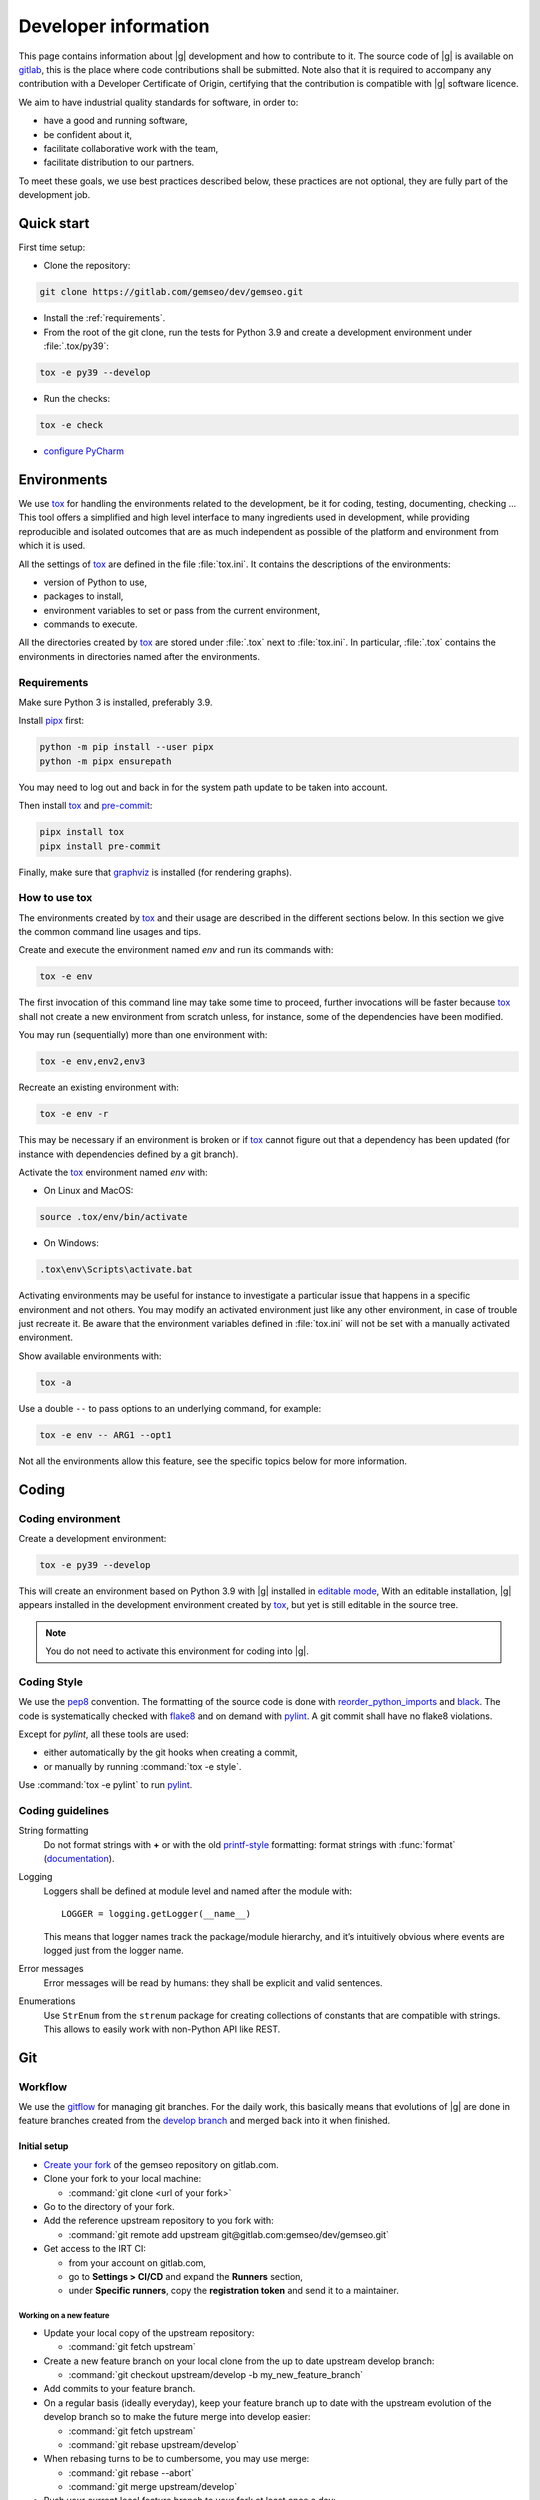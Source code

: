 ..
   Copyright 2021 IRT Saint Exupéry, https://www.irt-saintexupery.com

   This work is licensed under the Creative Commons Attribution-ShareAlike 4.0
   International License. To view a copy of this license, visit
   http://creativecommons.org/licenses/by-sa/4.0/ or send a letter to Creative
   Commons, PO Box 1866, Mountain View, CA 94042, USA.

..
   Contributors:
      INITIAL AUTHORS - initial API and implementation and/or
                        initial documentation
          :author:  Francois Gallard

.. _pytest: https://docs.pytest.org
.. _tox: https://tox.readthedocs.io
.. _sphinx: https://www.sphinx-doc.org
.. _gitflow: https://nvie.com/posts/a-successful-git-branching-model
.. _pylint: https://pylint.readthedocs.io
.. _pep8: https://pep8.org
.. _flake8: https://flake8.pycqa.org
.. _black: https://black.readthedocs.io
.. _reorder_python_imports: https://github.com/asottile/reorder_python_imports
.. _conventional commits: https://www.conventionalcommits.org
.. _commitizen: https://commitizen-tools.github.io/commitizen
.. _semantic versioning: https://semver.org
.. _editable mode: https://pip.pypa.io/en/stable/cli/pip_install/#editable-installs
.. _semantic line feeds: https://rhodesmill.org/brandon/2012/one-sentence-per-line
.. _mypy: http://mypy-lang.org
.. _standard duck typing: https://mypy.readthedocs.io/en/stable/cheat_sheet_py3.html?highlight=Sequence#standard-duck-types
.. _pytest-cov: https://pytest-cov.readthedocs.io
.. _gitlab: https://gitlab.com/gemseo/dev/gemseo
.. _pyperf: https://pyperf.readthedocs.io
.. _profiler: https://docs.python.org/3/library/profile.html
.. _develop branch: https://gitlab.com/gemseo/dev/gemseo/-/tree/develop
.. _develop documentation: https://gemseo.readthedocs.io/en/develop/index.html
.. _graphviz: https://graphviz.org/download
.. _PyCharm: https://www.jetbrains.com/pycharm
.. _pre-commit: https://pre-commit.com
.. _pipx: https://pypa.github.io/pipx

.. _dev:

Developer information
=====================

This page contains information about |g| development and how to contribute to it.
The source code of |g| is available on `gitlab`_,
this is the place where code contributions shall be submitted.
Note also that it is required to accompany any contribution with a Developer Certificate of Origin,
certifying that the contribution is compatible with |g| software licence.

We aim to have industrial quality standards for software,
in order to:

* have a good and running software,
* be confident about it,
* facilitate collaborative work with the team,
* facilitate distribution to our partners.

To meet these goals,
we use best practices described below,
these practices are not optional,
they are fully part of the development job.

Quick start
-----------

First time setup:

* Clone the repository:

.. code-block:: console

  git clone https://gitlab.com/gemseo/dev/gemseo.git

* Install the :ref:`requirements`.

* From the root of the git clone,
  run the tests for Python 3.9
  and create a development environment under :file:`.tox/py39`:

.. code-block:: console

  tox -e py39 --develop

* Run the checks:

.. code-block:: console

  tox -e check

* `configure PyCharm`_

Environments
------------

We use `tox`_ for handling the environments related to the development,
be it for coding,
testing,
documenting,
checking ...
This tool offers a simplified
and high level interface to many ingredients used in development,
while providing reproducible
and isolated outcomes that are
as much independent as possible of the platform
and environment from which it is used.

All the settings of `tox`_ are defined in the file :file:`tox.ini`.
It contains the descriptions of the environments:

* version of Python to use,
* packages to install,
* environment variables to set or pass from the current environment,
* commands to execute.

All the directories created by `tox`_
are stored under :file:`.tox` next to :file:`tox.ini`.
In particular,
:file:`.tox` contains the environments
in directories named after the environments.

.. _requirements:

Requirements
++++++++++++

Make sure Python 3 is installed,
preferably 3.9.

Install `pipx`_ first:

.. code-block:: console

   python -m pip install --user pipx
   python -m pipx ensurepath

You may need to log out and back in for the system path update to be taken into account.

Then install `tox`_ and `pre-commit`_:

.. code-block:: console

   pipx install tox
   pipx install pre-commit

Finally,
make sure that `graphviz`_ is installed
(for rendering graphs).

How to use tox
++++++++++++++

The environments created by `tox`_
and their usage are described in the different sections below.
In this section we give the common command line usages and tips.

Create and execute the environment named *env* and run its commands with:

.. code-block:: console

   tox -e env

The first invocation of this command line may take some time to proceed,
further invocations will be faster because `tox`_ shall not create a new
environment from scratch unless,
for instance,
some of the dependencies have been modified.

You may run (sequentially) more than one environment with:

.. code-block:: console

   tox -e env,env2,env3

Recreate an existing environment with:

.. code-block:: console

   tox -e env -r

This may be necessary
if an environment is broken
or if `tox`_ cannot figure out
that a dependency has been updated
(for instance with dependencies defined by a git branch).

Activate the `tox`_ environment named *env* with:

* On Linux and MacOS:

.. code-block:: console

   source .tox/env/bin/activate

* On Windows:

.. code-block:: console

   .tox\env\Scripts\activate.bat

Activating environments may be useful for instance
to investigate a particular issue that happens
in a specific environment and not others.
You may modify an activated environment
just like any other environment,
in case of trouble just recreate it.
Be aware that the environment variables defined in :file:`tox.ini`
will not be set with a manually activated environment.

Show available environments with:

.. code-block:: console

   tox -a

Use a double ``--`` to pass options to an underlying command,
for example:

.. code-block:: console

   tox -e env -- ARG1 --opt1

Not all the environments allow this feature,
see the specific topics below for more information.

Coding
------

Coding environment
++++++++++++++++++

Create a development environment:

.. code-block:: console

  tox -e py39 --develop

This will create an environment based on Python 3.9 with
|g| installed in `editable mode`_,
With an editable installation,
|g| appears installed in the development environment created by `tox`_,
but yet is still editable in the source tree.

.. note::

  You do not need to activate this environment for coding into |g|.

.. _coding-style:

Coding Style
++++++++++++

We use the `pep8`_ convention.
The formatting of the source code is done
with `reorder_python_imports`_ and `black`_.
The code is systematically checked with `flake8`_
and on demand with `pylint`_.
A git commit shall have no flake8 violations.

Except for *pylint*,
all these tools are used:

* either automatically by the git hooks when creating a commit,
* or manually by running :command:`tox -e style`.

Use :command:`tox -e pylint` to run `pylint`_.

Coding guidelines
+++++++++++++++++

String formatting
  Do not format strings with **+**
  or with the old `printf-style
  <https://docs.python.org/3/library/stdtypes.html#printf-style-string-formatting>`_
  formatting:
  format strings with :func:`format` (`documentation
  <https://docs.python.org/3/library/stdtypes.html#str.format>`_).

Logging
  Loggers shall be defined at module level and named after the module with::

    LOGGER = logging.getLogger(__name__)

  This means that logger names track the package/module hierarchy,
  and it’s intuitively obvious where events are logged
  just from the logger name.

Error messages
  Error messages will be read by humans:
  they shall be explicit and valid sentences.

Enumerations
  Use ``StrEnum`` from the ``strenum`` package for creating collections of constants that are compatible with strings.
  This allows to easily work with non-Python API like REST.

.. _git:

Git
---

Workflow
++++++++

We use the `gitflow`_ for managing git branches.
For the daily work,
this basically means that evolutions of |g|
are done in feature branches created from the `develop branch`_
and merged back into it when finished.

Initial setup
~~~~~~~~~~~~~

* `Create your fork
  <https://docs.gitlab.com/ee/user/project/repository/forking_workflow.html#creating-a-fork>`_
  of the gemseo repository on gitlab.com.
* Clone your fork to your local machine:

  * :command:`git clone <url of your fork>`

* Go to the directory of your fork.
* Add the reference upstream repository to you fork with:

  * :command:`git remote add upstream git@gitlab.com:gemseo/dev/gemseo.git`

* Get access to the IRT CI:

  * from your account on gitlab.com,
  * go to **Settings > CI/CD** and expand the **Runners** section,
  * under **Specific runners**, copy the **registration token** and send it to a maintainer.

Working on a new feature
************************

* Update your local copy of the upstream repository:

  * :command:`git fetch upstream`

* Create a new feature branch on your local clone from the up to date upstream develop branch:

  * :command:`git checkout upstream/develop -b my_new_feature_branch`

* Add commits to your feature branch.
* On a regular basis (ideally everyday),
  keep your feature branch up to date with the upstream evolution of the develop branch
  so to make the future merge into develop easier:

  * :command:`git fetch upstream`
  * :command:`git rebase upstream/develop`

* When rebasing turns to be to cumbersome,
  you may use merge:

  * :command:`git rebase --abort`
  * :command:`git merge upstream/develop`

* Push your current local feature branch to your fork at least once a day:

  * :command:`git push origin HEAD`

* Once pushed, the gitlab CI will run the tests on your branch,
  you will receive an email notification in case of failure.

Finishing a feature
*******************

* When your feature branch is ready to be merged in the upstream develop branch,
  your branch shall become a merge request (MR).
* If applicable,
  add a changelog fragment that will be later inserted into the changelog.
  To do so,
  create one or more files named after the issue number and kind of change
  (*added*, *changed*, *deprecated*, *fixed*, *removed* or *security*),
  for instance :file:`123.fixed.rst`,
  in :file:`changelog/fragments`.
* `MR basic information
  <https://docs.gitlab.com/ee/user/project/merge_requests/getting_started.html>`_.
* How to `create a MR
  <https://docs.gitlab.com/ee/user/project/merge_requests/creating_merge_requests.html#new-merge-request-from-a-fork>`_.
* Assign the MR to a maintainer (AntoineD by default)
  which will handle the choice of the reviewers (discussed during the scrum meeting).
* Set the milestone.
* Set the `issue relating or closing the MR
  <https://docs.gitlab.com/ee/user/project/issues/managing_issues.html#closing-issues-automatically>`_,
  if any.
* If for some reasons the branch of the MR requires more work,
  the MR may be `set to Draft
  <https://docs.gitlab.com/ee/user/project/merge_requests/drafts.html>`_.
* If a review discussion goes beyond the scope of a branch,
  `one
  <https://docs.gitlab.com/ee/user/discussions/index.html#moving-a-single-thread-to-a-new-issue>`__
  or
  `more
  <https://docs.gitlab.com/ee/user/discussions/index.html#move-all-unresolved-threads-in-a-merge-request-to-an-issue>`_
  review threads of a MR may be turned into a new issue to be resolved in a future branch.
* If a review thread has not been resolved by a new commit to the reviewed branch and shall not be dealt with in a new issue,
  it shall be `marked as resolved by the reviewer
  <https://docs.gitlab.com/ee/user/discussions/index.html#marking-a-comment-or-thread-as-resolved>`_.
* If changes have been pushed to the branch of a MR,
  `the reviewers shall be notified
  <https://docs.gitlab.com/ee/user/project/merge_requests/reviews/index.html#requesting-a-new-review>`_.
* When all the MR discussion threads are resolved:

  * The reviewers shall approve the MR,
  * The MR creator shall ask the branch to be merged.

Reviewing a MR
**************

* You can choose how the changes of the MR branch are `displayed
  <https://docs.gitlab.com/ee/user/project/merge_requests/changes.html>`_.
* You may leave reviews or comments
  on `one
  <https://docs.gitlab.com/ee/user/project/merge_requests/reviews/index.html#review-a-merge-request>`__
  or `more lines
  <https://docs.gitlab.com/ee/user/project/merge_requests/reviews/index.html#comment-on-multiple-lines>`_.
* You may make code
  `suggestions
  <https://docs.gitlab.com/ee/user/project/merge_requests/reviews/suggestions.html>`_
  that could be committed as is the reviewed branch.
* Once done,
  you shall `submit your review
  <https://docs.gitlab.com/ee/user/project/merge_requests/reviews/index.html#submit-a-review>`_.
* You shall check that your review comments have been addressed,
  if so you shall mark them as resolved.
* When all the reviews have been resolved,
  you shall approve the MR.

.. _git hooks:

Git hooks
+++++++++

When a commit is being created,
git will perform predefined actions:

* remove the trailing whitespaces,
* fix the end of files,
* check toml, yaml and json files are well formed,
* check that no big file is committed,
* check bad symbolic links,
* check or fix some of the python docstrings formatting,
* fix the Python import order,
* fix the Python code formatting,
* check for Python coding issues (see :ref:`coding-style`),
* fix some of the above coding issues.
* fix outdated Python syntax,
* check the commit message (see :ref:`commit-msg`),
* check for forbidden :func:`print` usage,
* check for misused :mod:`logging` formatting,
* check for :file:`.rst` files issues.
* check or fix license headers,
* check for docstrings formatting,
* check for docstrings coverage,

Those actions will eventually modify the files about to be committed.
In this case your commit is denied
and you have to check that the modifications are OK,
then add the modifications to the commit staged files
before creating the commit again.

.. _commit-msg:

Commit message
++++++++++++++

We use `conventional commits`_ for writing clear
and useful git commit messages.
The commit message should be structured as follows:

.. code-block:: shell

  <type>(optional scope): <description>

  [optional body]

  [optional footer(s)]

Where:

* *<type>* defines the type of change you are committing

    * feat: A new feature
    * fix: A bug fix
    * docs: Documentation only changes
    * style: Changes that do not affect the meaning of the code
    * refactor: A code change that neither fixes a bug nor adds a feature
    * perf: A code change that improves performance
    * test: Adding missing tests or correcting existing tests
    * build: Changes that affect the build system or external dependencies
    * ci: Changes to our CI configuration files and scripts
* *(optional scope)* provide additional contextual information and is contained
  within parentheses
* *<description>* is a concise description of the changes,
  imperative,
  lower case
  and no final dot
* *[optional body]* with the motivation for the change and contrast this with
  previous behavior
* *[optional footer(s)]* with information about Breaking Changes and reference
  issues that this commit closes

You may use `commitizen`_ to easily create commits that follow `conventional commits`_.
Install it with:

.. code-block:: console

   pip install commitizen --user

Run it and and let it drive you through with:

.. code-block:: console

   cz commit

Commit message examples:

.. code-block:: shell

  feat(study): open browser when generating XDSM

.. code-block:: shell

  fix(scenario): xdsm put back filename arg

Commit best practices
+++++++++++++++++++++

The purpose of these best practices is to ease
the code reviews,
commit reverting (rollback changes)
bisecting (find regressions),
branch merging or rebasing.

Write atomic commits
  Commits should be logical,
  atomic units of change that represent a specific idea
  as well as its tests.
  Do not rename and modify a file in a single commit.
  Do not combine cosmetic and functional changes in a single commit.

Commits history
   Try to keep the commit history as linear as possible
   by avoiding unnecessary merge commit.
   When possible, prefer rebasing over merging,
   git can help to achieve this with:

   .. code-block:: console

      git config pull.rebase true
      git config rerere.enabled true

Rework commit history
  You may reorder, split or combine the commits of a branch.
  Such history modifications shall be done
  before the branch has been pushed to the main repository.

Tests
    Avoid commits that break tests,
    only push a branch that passes all the tests
    for py39 on your machine.

Testing
-------

Testing is mandatory in any engineering activity,
which is based on trial and error.
All developments shall be tested:

* this gives confidence to the code,
* this enables code refactoring with mastered consequences: tests must pass!

Tests writing guidelines
++++++++++++++++++++++++

We use `pytest`_ for writing and executing all the |g| tests.
Older tests were written with the unittest module from the Python standard library
but newer tests shall be written with `pytest`_.

Logic
    Follow the
    `Arrange, Act, Assert, Cleanup <https://docs.pytest.org/en/stable/fixture.html#what-fixtures-are>`_
    steps by splitting the testing code accordingly.
    Limit the number of assertions per test functions in a consistent manner
    by writing more test functions.
    Use the
    `pytest fixtures <https://docs.pytest.org/en/stable/fixture.html>`_
    or import the |g| ones in a _conftest.py_ file:

    .. code-block:: python

        from gemseo.utils.pytest_conftest import skip_under_windows

    Tests shall be independent,
    any test function shall be executable alone.

Logging
    Do no create loggers in the tests,
    instead let `pytest`_ manage the logging
    and use its builtin `features <https://docs.pytest.org/en/stable/logging.html>`_.
    Some pytest logging settings are already defined in :file:`pyproject.toml`.

Messages
    The information provided to the user by the error
    and logging messages
    shall be correct.
    Use the
    `caplog fixture <https://docs.pytest.org/en/stable/logging.html#caplog-fixture>`_
    for checking the logging messages.
    Use
    `pytest.raises <https://docs.pytest.org/en/stable/assert.html#assertraises>`_
    for checking the error messages.

Skipping under Windows
    Use the `pytest`_ marker like:

    .. code-block:: python

        @pytest.mark.skip_under_windows
        def test_foo():

Validation of images
    For images generated by matplotlib,
    use the ``image_comparison`` decorator provided by the
    `matplotlib testing tools <https://matplotlib.org/stable/devel/testing.html#writing-an-image-comparison-test>`_.
    See :file:`tests/post/dataset/test_surfaces.py` for an example.
    When image comparison fails,
    set the environment variable :envvar:`GEMSEO_KEEP_IMAGE_COMPARISONS`
    such that the :file:`result_images` directory with the comparisons
    is available at the root of the repository.

Validation of arrays
    For NumPy arrays,
    use the
    `NumPy testing tools <https://numpy.org/doc/stable/reference/routines.testing.html>`_.

Generated files
   Tests that create files shall use the ``tmp_wd`` fixture
   such that the files are created in a temporary directory
   instead of polluting the root directory.

Executing tests
+++++++++++++++

For Python 3.9,
run the tests with:

.. code-block:: console

   tox -e py39

Replace py39 by py38 for testing with Python 3.8.
With `tox`_,
you can pass options to `pytest`_ after ``--``,
for instance:

.. code-block:: console

   tox -e py39 -- --last-failed --step-wise

Run the tests for several Python versions with for instance (on Linux):

.. code-block:: console

   tox -e py38,py39

Tests coverage
++++++++++++++

For a selected python version,
get the coverage information with:

.. code-block:: console

   tox -e py39-coverage

See `pytest-cov`_ for more information.

Documentation
-------------

The documentation of the `develop branch`_
is available online: `develop documentation`_.

Generating the doc
++++++++++++++++++

The documentation is written with `sphinx`_.
On Linux, generate the documentation with:

.. code-block:: console

   tox -e doc

Pass options to ``sphinx-build`` after ``--``,
for instance:

.. code-block:: console

   tox -e doc -- -vv -j2

Writing guidelines
++++++++++++++++++

Documenting classes, functions, methods, attributes, modules, etc... is mandatory.
End users and developers shall not have to guess the purpose of an API
and how to use it.

Style
~~~~~

Use the Google Style Docstrings format for documenting the code.
This :ref:`example module` shows how to write such docstrings.
Older docstrings use the legacy *epydoc* docstrings format
which is visually dense and hard to read.
They will be overhauled progressively.

Type hints
~~~~~~~~~~

The type hints are used when generating the functions and methods documentation,
they will also be used gradually to check and improved the code quality
with the help of a type checker like `mypy`_.
See :ref:`example module` for a typical example.

Functions and methods arguments shall use `standard duck typing`_.
In practice, use :class:`Iterable` or :class:`Sequence` etc...
instead of :class:`list` when appropriate,
similarly for :class:`Mapping` instead of :class:`dict`.
For ``*args`` and ``**kwargs`` arguments,
use only the value types with no container.

Return types shall match exactly the type of the returned object.

Type hinting may cause circular imports,
if so, use the special constant ``TYPE_CHECKING``
that's ``False`` by default
and ``True`` when type checking:

.. code::

    from typing import TYPE_CHECKING

    if TYPE_CHECKING:
        from gemseo import create_discipline

Line feeds
~~~~~~~~~~

Use `semantic line feeds`_
by starting a new line at the end of each sentence,
and splitting sentences themselves at natural breaks between clauses,
a text file becomes far easier to edit and version control.
You can have a look at the current page's source for instance.

Example
~~~~~~~

Have a look to the uncertainty module
for an example of proper code documentation.

Check that the examples run correctly with:

.. code::

    tox -e py39 -- tests/test_doc_examples.py -m doc_examples

Versioning
----------

We use `semantic versioning`_ for defining the version numbers of |g|.
Given a version number MAJOR.MINOR.PATCH,
we increment the:

1. MAJOR version when we make incompatible API changes,
2. MINOR version when we add functionality in a backwards compatible manner, and
3. PATCH version when we make backwards compatible bug fixes.

Benchmarking
------------

Use `pyperf`_ to create valid benchmark,
mind properly tuning the system for the benchmark (see the docs).

Profiling
---------

The Python standard library provides a `profiler`_,
mind using it with controlled system like for benchmarking.
The profiling data could be analyzed with one of these tools:

- `snakeviz <https://jiffyclub.github.io/snakeviz>`_
- `kcachegrind <https://kcachegrind.github.io/html/Home.html>`_,
  after having converted the profiling data with
  `pyprof2calltree <https://github.com/pwaller/pyprof2calltree/>`_

.. _configure PyCharm:

Configure PyCharm
-----------------

`PyCharm`_ is one of the best tools for writing Python code.
We provide some configuration files to help configuring it
for developing |g|.

Code style
++++++++++

Configure `PyCharm`_ to match the code style used by |g|.
Download :download:`this file </_static/pycharm/python-code-style.xml>`,
open the `PyCharm`_ settings,
go to ``Editor > Code Style > Python`` and
select ``Import Scheme...``:

.. image:: /_images/pycharm/configure-code-style.png

File watchers
+++++++++++++

File watchers can automatically run tools on file save.
Some tools used by the :ref:`git hooks` can be executed
in order to be notified of code issues earlier
and avoid having to fix files when creating a commit.

First,
install the ``File Watchers`` plugin by opening the `PyCharm`_ settings,
and search in ``Plugins > Marketplace``.

Download :download:`this file </_static/pycharm/file-watchers.xml>`,
open the `PyCharm`_ settings,
go to ``Tools > File Watchers`` and
click on the import icon:

.. image:: /_images/pycharm/configure-file-watchers.png

Then for all the file watchers,
edit their settings
and change the ``Program:`` entry
with the path to ``pre-commit`` as installed in :ref:`requirements`:

.. image:: /_images/pycharm/file-watchers-settings.png

Environment variables
+++++++++++++++++++++

Configure `PyCharm`_
so that the test environments do not open graphical windows during test execution:

#. Click on *Run > Edit Configurations...* in the main menu.
#. Click

   - on *Edit configuration templates...* on the bottom left
     and then on *Python tests > pytest* in the tree on the left
     to set the environment variables for all the Python test environments,
   - or on *Python tests > {configuration name}*
     to set the environment variables for a specific Python test environment.

#. Open the section *Configuration > Environment* on the right.
#. Write *MPLBACKEND=AGG* in the text field *Environment variables*
   (or click on the button in this field
   and add a new environment variable
   with *MPLBACKEND* as name and *AGG* as value).
